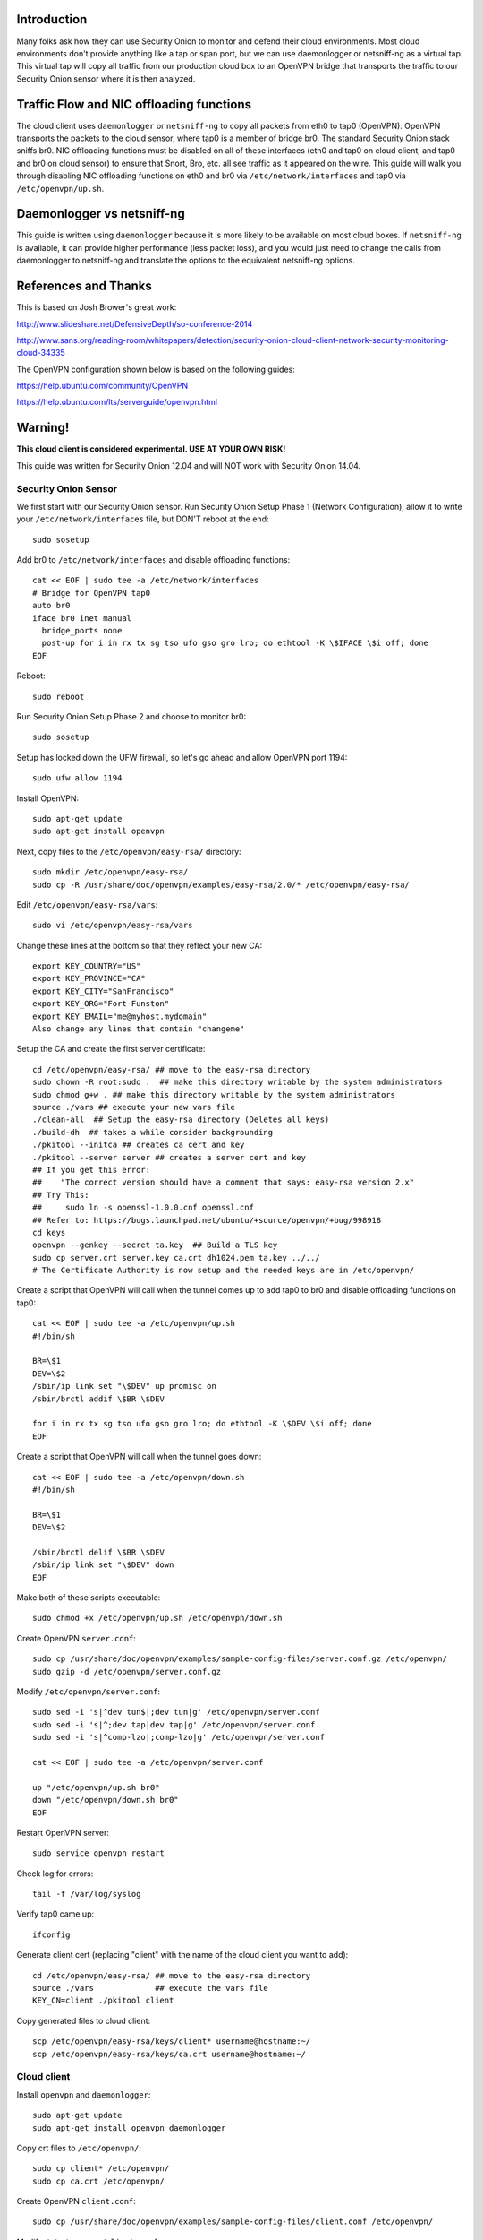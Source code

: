 Introduction
============

Many folks ask how they can use Security Onion to monitor and defend
their cloud environments. Most cloud environments don't provide anything
like a tap or span port, but we can use daemonlogger or netsniff-ng as a
virtual tap. This virtual tap will copy all traffic from our production
cloud box to an OpenVPN bridge that transports the traffic to our
Security Onion sensor where it is then analyzed.

Traffic Flow and NIC offloading functions
=========================================

The cloud client uses ``daemonlogger`` or ``netsniff-ng`` to copy all
packets from eth0 to tap0 (OpenVPN). OpenVPN transports the packets to
the cloud sensor, where tap0 is a member of bridge br0. The standard
Security Onion stack sniffs br0. NIC offloading functions must be
disabled on all of these interfaces (eth0 and tap0 on cloud client, and
tap0 and br0 on cloud sensor) to ensure that Snort, Bro, etc. all see
traffic as it appeared on the wire. This guide will walk you through
disabling NIC offloading functions on eth0 and br0 via
``/etc/network/interfaces`` and tap0 via ``/etc/openvpn/up.sh``.

Daemonlogger vs netsniff-ng
===========================

This guide is written using ``daemonlogger`` because it is more likely
to be available on most cloud boxes. If ``netsniff-ng`` is available, it
can provide higher performance (less packet loss), and you would just
need to change the calls from daemonlogger to netsniff-ng and translate
the options to the equivalent netsniff-ng options.

References and Thanks
=====================

This is based on Josh Brower's great work:

http://www.slideshare.net/DefensiveDepth/so-conference-2014

http://www.sans.org/reading-room/whitepapers/detection/security-onion-cloud-client-network-security-monitoring-cloud-34335

The OpenVPN configuration shown below is based on the following guides:

https://help.ubuntu.com/community/OpenVPN

https://help.ubuntu.com/lts/serverguide/openvpn.html

Warning!
========

**This cloud client is considered experimental. USE AT YOUR OWN RISK!**

This guide was written for Security Onion 12.04 and will NOT work with
Security Onion 14.04.

Security Onion Sensor
---------------------

We first start with our Security Onion sensor. Run Security Onion Setup
Phase 1 (Network Configuration), allow it to write your
``/etc/network/interfaces`` file, but DON'T reboot at the end:

::

    sudo sosetup

Add br0 to ``/etc/network/interfaces`` and disable offloading functions:

::

    cat << EOF | sudo tee -a /etc/network/interfaces
    # Bridge for OpenVPN tap0
    auto br0
    iface br0 inet manual
      bridge_ports none
      post-up for i in rx tx sg tso ufo gso gro lro; do ethtool -K \$IFACE \$i off; done
    EOF

Reboot:

::

    sudo reboot

Run Security Onion Setup Phase 2 and choose to monitor br0:

::

    sudo sosetup

Setup has locked down the UFW firewall, so let's go ahead and allow
OpenVPN port 1194:

::

    sudo ufw allow 1194

Install OpenVPN:

::

    sudo apt-get update
    sudo apt-get install openvpn

Next, copy files to the ``/etc/openvpn/easy-rsa/`` directory:

::

    sudo mkdir /etc/openvpn/easy-rsa/ 
    sudo cp -R /usr/share/doc/openvpn/examples/easy-rsa/2.0/* /etc/openvpn/easy-rsa/ 

Edit ``/etc/openvpn/easy-rsa/vars``:

::

    sudo vi /etc/openvpn/easy-rsa/vars

Change these lines at the bottom so that they reflect your new CA:

::

    export KEY_COUNTRY="US"
    export KEY_PROVINCE="CA"
    export KEY_CITY="SanFrancisco"
    export KEY_ORG="Fort-Funston"
    export KEY_EMAIL="me@myhost.mydomain"
    Also change any lines that contain "changeme"

Setup the CA and create the first server certificate:

::

    cd /etc/openvpn/easy-rsa/ ## move to the easy-rsa directory
    sudo chown -R root:sudo .  ## make this directory writable by the system administrators
    sudo chmod g+w . ## make this directory writable by the system administrators
    source ./vars ## execute your new vars file
    ./clean-all  ## Setup the easy-rsa directory (Deletes all keys)
    ./build-dh  ## takes a while consider backgrounding
    ./pkitool --initca ## creates ca cert and key
    ./pkitool --server server ## creates a server cert and key
    ## If you get this error: 
    ##    "The correct version should have a comment that says: easy-rsa version 2.x"
    ## Try This:
    ##     sudo ln -s openssl-1.0.0.cnf openssl.cnf
    ## Refer to: https://bugs.launchpad.net/ubuntu/+source/openvpn/+bug/998918
    cd keys
    openvpn --genkey --secret ta.key  ## Build a TLS key
    sudo cp server.crt server.key ca.crt dh1024.pem ta.key ../../
    # The Certificate Authority is now setup and the needed keys are in /etc/openvpn/

Create a script that OpenVPN will call when the tunnel comes up to add
tap0 to br0 and disable offloading functions on tap0:

::

    cat << EOF | sudo tee -a /etc/openvpn/up.sh
    #!/bin/sh

    BR=\$1
    DEV=\$2
    /sbin/ip link set "\$DEV" up promisc on
    /sbin/brctl addif \$BR \$DEV

    for i in rx tx sg tso ufo gso gro lro; do ethtool -K \$DEV \$i off; done
    EOF

Create a script that OpenVPN will call when the tunnel goes down:

::

    cat << EOF | sudo tee -a /etc/openvpn/down.sh
    #!/bin/sh

    BR=\$1
    DEV=\$2

    /sbin/brctl delif \$BR \$DEV
    /sbin/ip link set "\$DEV" down
    EOF

Make both of these scripts executable:

::

    sudo chmod +x /etc/openvpn/up.sh /etc/openvpn/down.sh

Create OpenVPN ``server.conf``:

::

    sudo cp /usr/share/doc/openvpn/examples/sample-config-files/server.conf.gz /etc/openvpn/
    sudo gzip -d /etc/openvpn/server.conf.gz

Modify ``/etc/openvpn/server.conf``:

::

    sudo sed -i 's|^dev tun$|;dev tun|g' /etc/openvpn/server.conf
    sudo sed -i 's|^;dev tap|dev tap|g' /etc/openvpn/server.conf
    sudo sed -i 's|^comp-lzo|;comp-lzo|g' /etc/openvpn/server.conf

    cat << EOF | sudo tee -a /etc/openvpn/server.conf

    up "/etc/openvpn/up.sh br0"
    down "/etc/openvpn/down.sh br0"
    EOF

Restart OpenVPN server:

::

    sudo service openvpn restart

Check log for errors:

::

    tail -f /var/log/syslog

Verify tap0 came up:

::

    ifconfig

Generate client cert (replacing "client" with the name of the cloud
client you want to add):

::

    cd /etc/openvpn/easy-rsa/ ## move to the easy-rsa directory
    source ./vars             ## execute the vars file
    KEY_CN=client ./pkitool client

Copy generated files to cloud client:

::

    scp /etc/openvpn/easy-rsa/keys/client* username@hostname:~/
    scp /etc/openvpn/easy-rsa/keys/ca.crt username@hostname:~/

Cloud client
------------

Install ``openvpn`` and ``daemonlogger``:

::

    sudo apt-get update
    sudo apt-get install openvpn daemonlogger

Copy crt files to ``/etc/openvpn/``:

::

    sudo cp client* /etc/openvpn/
    sudo cp ca.crt /etc/openvpn/

Create OpenVPN ``client.conf``:

::

    sudo cp /usr/share/doc/openvpn/examples/sample-config-files/client.conf /etc/openvpn/

Modify ``/etc/openvpn/client.conf``:

::

    sudo sed -i 's|^dev tun$|;dev tun|g' /etc/openvpn/client.conf
    sudo sed -i 's|^;dev tap|dev tap|g' /etc/openvpn/client.conf
    sudo sed -i 's|^comp-lzo|;comp-lzo|g' /etc/openvpn/client.conf

    cat << EOF | sudo tee -a /etc/openvpn/client.conf

    up "/etc/openvpn/up.sh"
    down "/etc/openvpn/down.sh"
    EOF

Find the "remote my-server-1 1194" line in ``/etc/openvpn/client.conf``
and replace my-server-1 with the hostname or IP address of your OpenVPN
server.

Create a script that OpenVPN will call when the tunnel comes up to
disable offloading functions on tap0 and start daemonlogger. The
daemonlogger BPF at minimum should exclude the OpenVPN traffic on port
1194 ('not port 1194'). You may need to restrict this BPF even further
if there is other traffic you do not wish to send across the OpenVPN
tunnel.

::

    cat << EOF | sudo tee -a /etc/openvpn/up.sh
    #!/bin/sh

    IN=eth0
    OUT=\$1

    daemonlogger -d -i \$IN -o \$OUT 'not port 1194'

    for i in rx tx sg tso ufo gso gro lro; do ethtool -K \$OUT \$i off; done
    EOF

Create a script that OpenVPN will call when the tunnel goes down:

::

    cat << EOF | sudo tee -a /etc/openvpn/down.sh
    #!/bin/sh

    pkill daemonlogger
    EOF

Make both of these scripts executable:

::

    sudo chmod +x /etc/openvpn/up.sh /etc/openvpn/down.sh

Restart OpenVPN client:

::

    sudo service openvpn restart

Check log for errors:

::

    tail -f /var/log/syslog

Verify that tap0 came up:

::

    ifconfig

| Disable NIC offloading functions on main ethernet interface.
| Add the following to your eth stanza in ``/etc/network/interfaces``:

::

      post-up for i in rx tx sg tso ufo gso gro lro; do ethtool -K $IFACE $i off; done

Check traffic
-------------

Your Security Onion sensor should now be seeing traffic from your Cloud
Client. Verify as follows:

::

    sudo tcpdump -nnvvAi tap0

tap0 should be a member of br0, so you should see the same traffic on
br0:

::

    sudo tcpdump -nnvvAi br0

When you ran Setup phase 2 you configured Security Onion to monitor br0,
so you should be getting IDS alerts and Bro logs.

Hardening
---------

Once you get everything working properly, you should configure OpenVPN
(server and client) and daemonlogger to run as a limited user.

Tuning
------

If your cloud box is seeing lots of traffic, daemonlogger may not be
able to keep up, resulting in packet loss. You may need to switch to
netsniff-ng for higher performance. Don't forget to run netsniff-ng as a
limited user!
